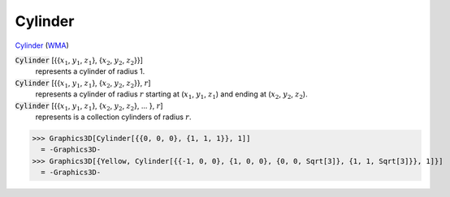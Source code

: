 Cylinder
========

`Cylinder <https://en.wikipedia.org/wiki/Cylinder>`_ (`WMA <https://reference.wolfram.com/language/ref/Cylinder.html>`_)


:code:`Cylinder` [{{:math:`x_1`, :math:`y_1`, :math:`z_1`}, {:math:`x_2`, :math:`y_2`, :math:`z_2`}}]
    represents a cylinder of radius 1.

:code:`Cylinder` [{{:math:`x_1`, :math:`y_1`, :math:`z_1`}, {:math:`x_2`, :math:`y_2`, :math:`z_2`}}, :math:`r`]
    represents a cylinder of radius :math:`r` starting at (:math:`x_1`, :math:`y_1`, :math:`z_1`) and ending at           (:math:`x_2`, :math:`y_2`, :math:`z_2`).

:code:`Cylinder` [{{:math:`x_1`, :math:`y_1`, :math:`z_1`}, {:math:`x_2`, :math:`y_2`, :math:`z_2`}, ... }, :math:`r`]
    represents is a collection cylinders of radius :math:`r`.





>>> Graphics3D[Cylinder[{{0, 0, 0}, {1, 1, 1}}, 1]]
  = -Graphics3D-
>>> Graphics3D[{Yellow, Cylinder[{{-1, 0, 0}, {1, 0, 0}, {0, 0, Sqrt[3]}, {1, 1, Sqrt[3]}}, 1]}]
  = -Graphics3D-
